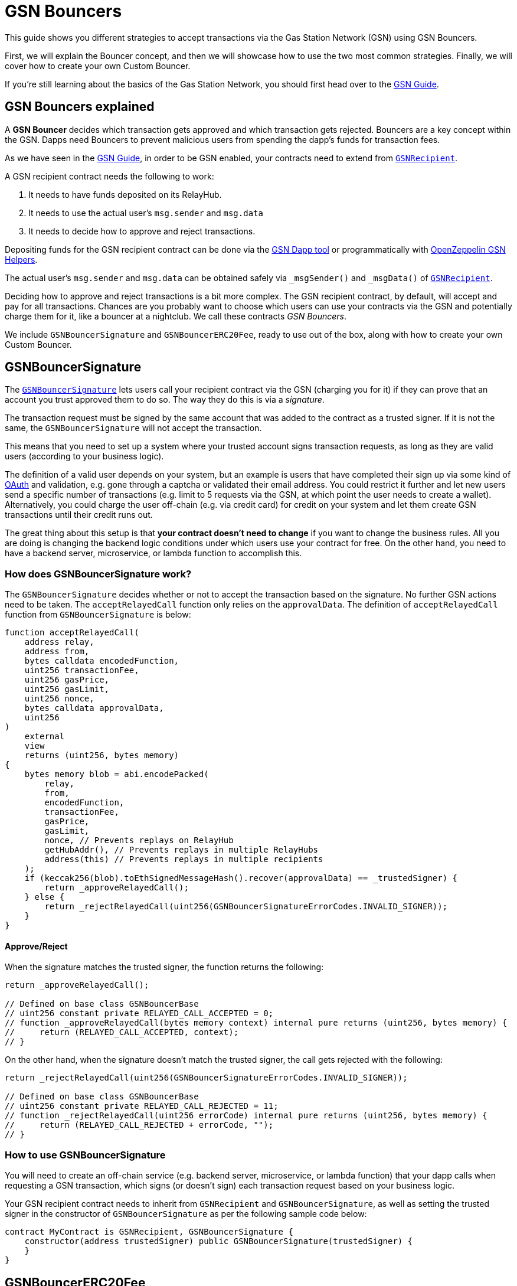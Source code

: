 = GSN Bouncers

This guide shows you different strategies to accept transactions via the Gas Station Network (GSN) using GSN Bouncers.

First, we will explain the Bouncer concept, and then we will showcase how to use the two most common strategies.
Finally, we will cover how to create your own Custom Bouncer.

If you're still learning about the basics of the Gas Station Network, you should first head over to the xref:gsn.adoc[GSN Guide].

[[gsn-bouncers]]
== GSN Bouncers explained

A *GSN Bouncer* decides which transaction gets approved and which transaction gets rejected. Bouncers are a key concept within the GSN. Dapps need Bouncers to prevent malicious users from spending the dapp's funds for transaction fees.

As we have seen in the xref:gsn.adoc[GSN Guide], in order to be GSN enabled, your contracts need to extend from xref:api:gsn.adoc#GSNRecipient[`GSNRecipient`].

A GSN recipient contract needs the following to work:

1. It needs to have funds deposited on its RelayHub.
2. It needs to use the actual user's `msg.sender` and `msg.data`
3. It needs to decide how to approve and reject transactions.

Depositing funds for the GSN recipient contract can be done via the https://gsn.openzeppelin.com/recipients[GSN Dapp tool] or programmatically with https://github.com/OpenZeppelin/openzeppelin-gsn-helpers#usage-from-code[OpenZeppelin GSN Helpers].

The actual user's `msg.sender` and `msg.data` can be obtained safely via `_msgSender()` and `_msgData()` of https://docs.openzeppelin.com/contracts/2.x/api/gsn#GSNRecipient[`GSNRecipient`].

Deciding how to approve and reject transactions is a bit more complex. The GSN recipient contract, by default, will accept and pay for all transactions. Chances are you probably want to choose which users can use your contracts via the GSN and potentially charge them for it, like a bouncer at a nightclub. We call these contracts _GSN Bouncers_.

We include `GSNBouncerSignature` and `GSNBouncerERC20Fee`, ready to use out of the box, along with how to create your own Custom Bouncer.

== GSNBouncerSignature

The https://docs.openzeppelin.com/contracts/2.x/api/gsn#GSNBouncerSignature[`GSNBouncerSignature`] lets users call your recipient contract via the GSN (charging you for it) if they can prove that an account you trust approved them to do so. The way they do this is via a _signature_.

The transaction request must be signed by the same account that was added to the contract as a trusted signer. If it is not the same, the `GSNBouncerSignature` will not accept the transaction.

This means that you need to set up a system where your trusted account signs transaction requests, as long as they are valid users (according to your business logic).

The definition of a valid user depends on your system, but an example is users that have completed their sign up via some kind of https://en.wikipedia.org/wiki/OAuth[OAuth] and validation, e.g. gone through a captcha or validated their email address.
You could restrict it further and let new users send a specific number of transactions (e.g. limit to 5 requests via the GSN, at which point the user needs to create a wallet).
Alternatively, you could charge the user off-chain (e.g. via credit card) for credit on your system and let them create GSN transactions until their credit runs out.

The great thing about this setup is that *your contract doesn't need to change* if you want to change the business rules. All you are doing is changing the backend logic conditions under which users use your contract for free.
On the other hand, you need to have a backend server, microservice, or lambda function to accomplish this.

=== How does GSNBouncerSignature work?

The `GSNBouncerSignature` decides whether or not to accept the transaction based on the signature. No further GSN actions need to be taken.  The `acceptRelayedCall` function only relies on the `approvalData`.  The definition of `acceptRelayedCall` function from `GSNBouncerSignature` is below:  

[source,solidity]
----
function acceptRelayedCall(
    address relay,
    address from,
    bytes calldata encodedFunction,
    uint256 transactionFee,
    uint256 gasPrice,
    uint256 gasLimit,
    uint256 nonce,
    bytes calldata approvalData,
    uint256
)
    external
    view
    returns (uint256, bytes memory)
{
    bytes memory blob = abi.encodePacked(
        relay,
        from,
        encodedFunction,
        transactionFee,
        gasPrice,
        gasLimit,
        nonce, // Prevents replays on RelayHub
        getHubAddr(), // Prevents replays in multiple RelayHubs
        address(this) // Prevents replays in multiple recipients
    );
    if (keccak256(blob).toEthSignedMessageHash().recover(approvalData) == _trustedSigner) {
        return _approveRelayedCall();
    } else {
        return _rejectRelayedCall(uint256(GSNBouncerSignatureErrorCodes.INVALID_SIGNER));
    }
}
----

==== Approve/Reject

When the signature matches the trusted signer, the function returns the following:

[source,solidity]
----
return _approveRelayedCall();

// Defined on base class GSNBouncerBase
// uint256 constant private RELAYED_CALL_ACCEPTED = 0;
// function _approveRelayedCall(bytes memory context) internal pure returns (uint256, bytes memory) {
//     return (RELAYED_CALL_ACCEPTED, context);
// }
----

On the other hand, when the signature doesn't match the trusted signer, the call gets rejected with the following:

[source,solidity]
----
return _rejectRelayedCall(uint256(GSNBouncerSignatureErrorCodes.INVALID_SIGNER));

// Defined on base class GSNBouncerBase
// uint256 constant private RELAYED_CALL_REJECTED = 11;
// function _rejectRelayedCall(uint256 errorCode) internal pure returns (uint256, bytes memory) {
//     return (RELAYED_CALL_REJECTED + errorCode, "");
// }
----

=== How to use GSNBouncerSignature

You will need to create an off-chain service (e.g. backend server, microservice, or lambda function) that your dapp calls when requesting a GSN transaction, which signs (or doesn't sign) each transaction request based on your business logic.

Your GSN recipient contract needs to inherit from `GSNRecipient` and `GSNBouncerSignature`, as well as setting the trusted signer in the constructor of `GSNBouncerSignature` as per the following sample code below:

[source,solidity]
----
contract MyContract is GSNRecipient, GSNBouncerSignature {
    constructor(address trustedSigner) public GSNBouncerSignature(trustedSigner) {
    }
}  
----

== GSNBouncerERC20Fee

The https://docs.openzeppelin.com/contracts/2.x/api/gsn#GSNBouncerERC20Fee[`GSNBouncerERC20Fee`] is a bit more complex (but don't worry, it has already been written for you!). Unlike `GSNBouncerSignature`, the `GSNBouncerERC20Fee` doesn't require any off-chain services.
Instead of off-chain approving each transaction, you will give contract specific ERC20 tokens to your users. These tokens are then used as payment for GSN transactions to your recipient contract.
Any user that has enough tokens is automatically approved and the recipient contract will cover their transaction costs!

This bouncer charges users for the ether cost your recipient contract will incur. Each recipient contract has their own unique token, with a baked-in exchange rate of 1:1 to ether, since they act as an ether replacement when using the GSN.

The `GSNBouncerERC20Fee` has an internal https://docs.openzeppelin.com/contracts/2.x/api/gsn#GSNBouncerERC20Fee-_mint-address-uint256-[`_mint`] function. Firstly, you need to setup a way to call it (e.g. add a public function with some form of xref:access-control.adoc[access control] such as https://docs.openzeppelin.com/contracts/2.x/api/access#MinterRole-onlyMinter--[`onlyMinter`]).
Then, issue tokens to users based on your business logic. For example, you could mint a limited amount of tokens to new users, mint tokens when users buy them off-chain, give tokens based on a users subscription, etc.

NOTE: *Users do not need to call approve* on their tokens for your recipient contract to use them. They are a modified ERC20 variant that lets the recipient contract retrieve them.

=== How does GSNBouncerERC20Fee work?

The `GSNBouncerERC20Fee` decides to approve or reject transactions based on the balance of the users tokens.  The definition of `acceptRelayedCall` function from `GSNBouncerERC20Fee` is below: 

[source,solidity]
----
function acceptRelayedCall(
    address,
    address from,
    bytes calldata,
    uint256 transactionFee,
    uint256 gasPrice,
    uint256,
    uint256,
    bytes calldata,
    uint256 maxPossibleCharge
)
    external
    view
    returns (uint256, bytes memory)
{
    if (_token.balanceOf(from) < maxPossibleCharge) {
        return _rejectRelayedCall(uint256(GSNBouncerERC20FeeErrorCodes.INSUFFICIENT_BALANCE));
    }

    return _approveRelayedCall(abi.encode(from, maxPossibleCharge, transactionFee, gasPrice));
}
----

==== Approve/Reject

The `GSNBouncerERC20Fee` rejects the transaction if the user doesn't have enough tokens.
If the user has the required amount of tokens, `GSNBouncerERC20Fee` approves the transaction and returns `_approveRelayedCall` to make that data available to `_preRelayedCall` and `_postRelayedCall`.

==== Token transfer

Now, let's see how the token transfer is performed inside the `_preRelayedCall` function.

[source,solidity]
----
function _preRelayedCall(bytes memory context) internal returns (bytes32) {
    (address from, uint256 maxPossibleCharge) = abi.decode(context, (address, uint256));

    // The maximum token charge is pre-charged from the user
    _token.safeTransferFrom(from, address(this), maxPossibleCharge);
}
----

The maximum amount of tokens required is transferred assuming that the call will use all the gas available.
Then, in the `_postRelayedCall` function, the actual amount is calculated - including the recipient contract implementation and ERC20 token transfers - and refund the difference.

[source,solidity]
----
function _postRelayedCall(bytes memory context, bool, uint256 actualCharge, bytes32) internal {
    (address from, uint256 maxPossibleCharge, uint256 transactionFee, uint256 gasPrice) =
        abi.decode(context, (address, uint256, uint256, uint256));

    // actualCharge is an _estimated_ charge, which assumes postRelayedCall will use all available gas.
    // This implementation's gas cost can be roughly estimated as 10k gas, for the two SSTORE operations in an
    // ERC20 transfer.
    uint256 overestimation = _computeCharge(POST_RELAYED_CALL_MAX_GAS.sub(10000), gasPrice, transactionFee);
    actualCharge = actualCharge.sub(overestimation);

    // After the relayed call has been executed and the actual charge estimated, the excess pre-charge is returned
    _token.safeTransfer(from, maxPossibleCharge.sub(actualCharge));
}
----

The maximum amount of tokens required is transferred to protect the contract from exploits (this is really similar to how ether is locked in Ethereum transactions).

NOTE: The gas cost estimation is not 100% accurate, we may tweak it further down the road.

NOTE: Internal `_preRelayedCall` and `_postRelayedCall` functions are used instead of public `preRelayedCall` and `postRelayedCall` functions. This prevents them from being called by non-RelayHub contracts. 
Always use `_preRelayedCall` and `_postRelayedCall` functions.

=== How to use GSNBouncerERC20Fee

Your GSN recipient contract needs to inherit from `GSNRecipient` and `GSNBouncerERC20Fee` along with appropriate xref:access-control.adoc[access control] (for token minting), set the token details in the constructor of `GSNBouncerERC20Fee` and create a public `mint` function suitably protected by your chosen access control as per the following sample code (which uses the https://docs.openzeppelin.com/contracts/2.x/api/access#MinterRole[MinterRole]):

NOTE: The token must have decimals of 18 to match that of ether, due to the baked-in exchange rate of 1:1.

[source,solidity]
----
contract MyContract is GSNRecipient, GSNBouncerERC20Fee, MinterRole {
    constructor() public GSNBouncerERC20Fee("FeeToken", "FEE", 18) {
    }

    function mint(address account, uint256 amount) public onlyMinter {
        _mint(account, amount);
    }
}
----

== Custom Bouncer

You can create your own Custom Bouncer!  For example, your Custom Bouncer could use a specified token to pay for transactions with a custom exchange rate to ether.  Alternatively you could issue users who subscribe to your dapp ERC721 tokens and accounts holding the subscription token could use your contract for free as part of the subscription.  There are lots of potential options for your Custom Bouncer.

Your Custom Bouncer can inherit from `GSNBouncerBase` and must implement the `acceptRelayedCall` function.

Depending on the logic for your Custom Bouncer, you may need to implement `_postRelayedCall` and `_preRelayedCall`.

Your GSN recipient contract needs to inherit from `GSNRecipient` and your Custom Bouncer as per the following sample code:

[source,solidity]
----
contract MyContract is GSNRecipient, MyCustomBouncer {
    constructor() public MyCustomBouncer() {
    }
}
